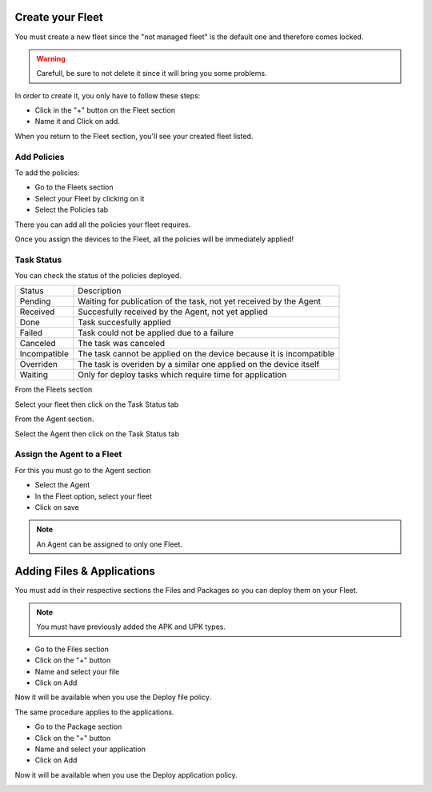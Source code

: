 Create your Fleet
-----------------

You must create a new fleet since the "not managed fleet" is the default one and therefore comes locked.

.. warning::
   Carefull, be sure to not delete it since it will bring you some problems.

In order to create it, you only have to follow these steps:

* Click in the "+" button on the Fleet section
* Name it and Click on add.

.. image:: images/fleet.gif
   :alt: Fleet creation

When you return to the Fleet section, you'll see your created fleet listed.

Add Policies
~~~~~~~~~~~~

To add the policies:

* Go to the Fleets section 
* Select your Fleet by clicking on it
* Select the Policies tab

There you can add all the policies your fleet requires.

.. image:: images/add-policy.png
   :alt: Fleet creation

Once you assign the devices to the Fleet, all the policies will be immediately applied!

Task Status
~~~~~~~~~~~

You can check the status of the policies deployed.

============  =========================================================
Status        Description
------------  ---------------------------------------------------------
Pending       Waiting for publication of the task, not yet received by the Agent
Received      Succesfully received by the Agent, not yet applied
Done          Task succesfully applied
Failed        Task could not be applied due to a failure
Canceled      The task was canceled
Incompatible  The task cannot be applied on the device because it is incompatible
Overriden     The task is overiden by a similar one applied on the device itself
Waiting       Only for deploy tasks which require time for application
============  =========================================================

From the Fleets section

Select your fleet then click on the Task Status tab

.. image:: images/task-status-fleet.png
   :alt: Task Status Fleet

From the Agent section.

Select the Agent then click on the Task Status tab

.. image:: images/task-status-agent.png
   :alt: Task Status Agent


Assign the Agent to a Fleet
~~~~~~~~~~~~~~~~~~~~~~~~~~~

For this you must go to the Agent section

* Select the Agent
* In the Fleet option, select your fleet
* Click on save

.. image:: images/assign-fleet.png
   :alt: Assign a fleet

.. note::
   An Agent can be assigned to only one Fleet.

Adding Files & Applications
---------------------------

You must add in their respective sections the Files and Packages so you can deploy them on your Fleet. 

.. note::
   You must have previously added the APK and UPK types.

* Go to the Files section
* Click on the "+" button
* Name and select your file
* Click on Add

.. image:: images/file.gif
    :alt: Adding files

Now it will be available when you use the Deploy file policy.

.. image:: images/file-added.png
    :alt: File deployment

The same procedure applies to the applications.

* Go to the Package section
* Click on the "+" button
* Name and select your application
* Click on Add

.. image:: images/app.gif
    :alt: Adding Applications

Now it will be available when you use the Deploy application policy.

.. image:: images/app-added.png 
    :alt: Apps deployment